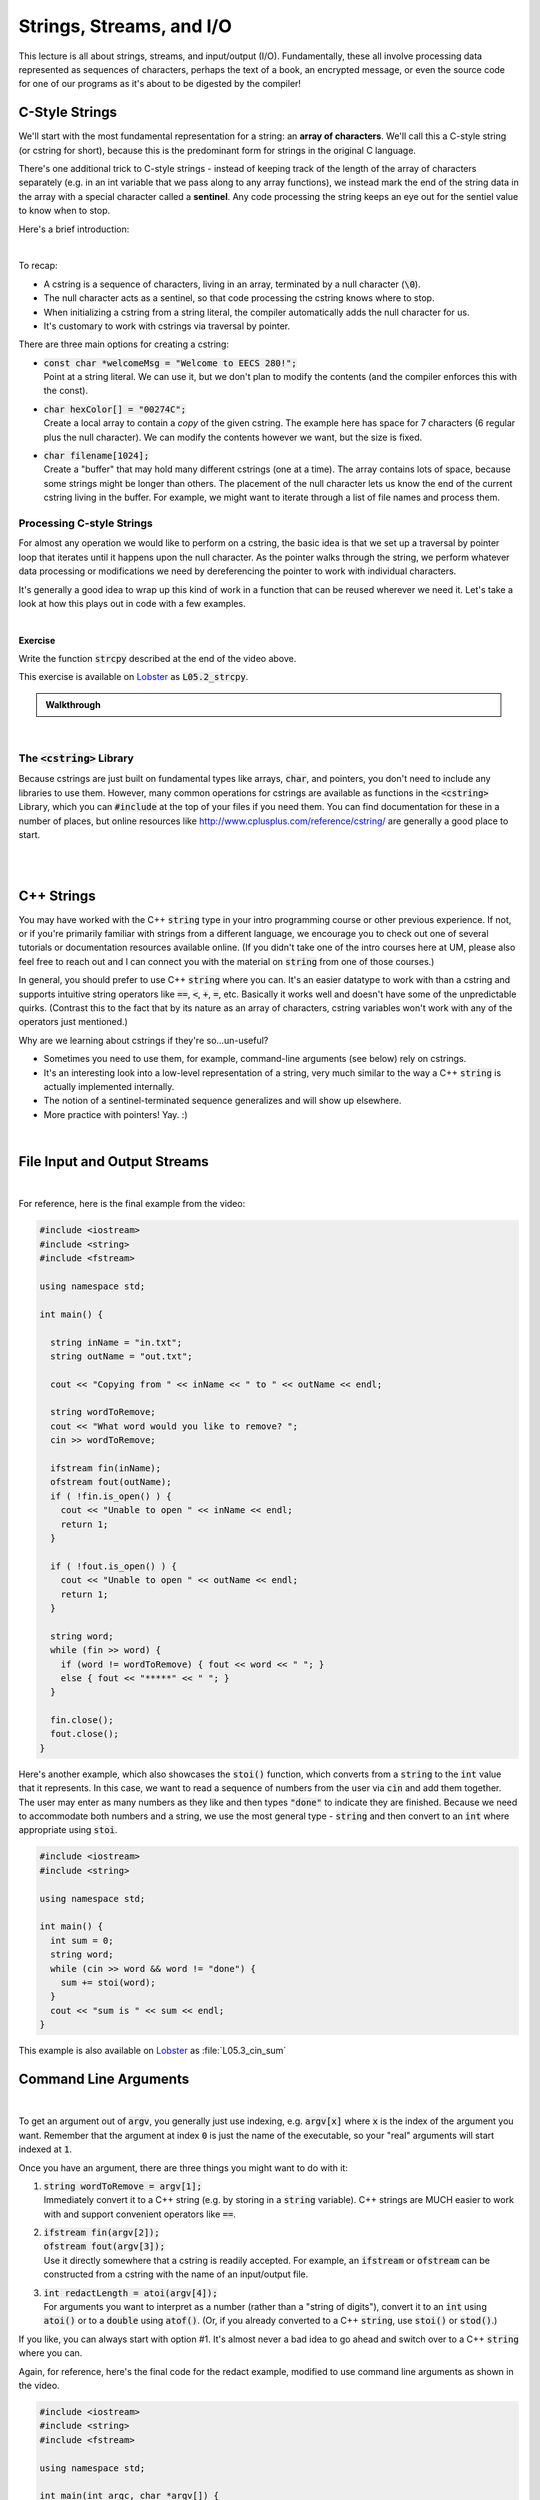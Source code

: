 .. qnum::
   :prefix: Q
   :start: 1

.. raw:: html

   <script src="../_static/common/js/common2.js"></script>

.. raw:: html

   <style>
      .btn {
         margin: 0;
      }
      .tab-pane {
         padding: 0;
      }
   </style>

=======================================================================
Strings, Streams, and I/O
=======================================================================

This lecture is all about strings, streams, and input/output (I/O). Fundamentally, these all involve processing data represented as sequences of characters, perhaps the text of a book, an encrypted message, or even the source code for one of our programs as it's about to be digested by the compiler!

^^^^^^^^^^^^^^^^^^^^^^^^^^^^^^^^^^^^^^^^^^^^^^^^^^^^^^^^^^^^^^^^^^^^^^^
C-Style Strings
^^^^^^^^^^^^^^^^^^^^^^^^^^^^^^^^^^^^^^^^^^^^^^^^^^^^^^^^^^^^^^^^^^^^^^^
.. section 1

We'll start with the most fundamental representation for a string: an **array of characters**. We'll call this a C-style string (or cstring for short), because this is the predominant form for strings in the original C language.

There's one additional trick to C-style strings - instead of keeping track of the length of the array of characters separately (e.g. in an int variable that we pass along to any array functions), we instead mark the end of the string data in the array with a special character called a **sentinel**. Any code processing the string keeps an eye out for the sentiel value to know when to stop.

Here's a brief introduction:

.. youtube:: 0z_SYTVQnA0
   :divid: ch05_01_vid_intro_to_cstrings
   :height: 315
   :width: 560
   :align: center

|

To recap:

- A cstring is a sequence of characters, living in an array, terminated by a null character (:code:`\0`).
- The null character acts as a sentinel, so that code processing the cstring knows where to stop.
- When initializing a cstring from a string literal, the compiler automatically adds the null character for us.
- It's customary to work with cstrings via traversal by pointer.

There are three main options for creating a cstring:

- | :code:`const char *welcomeMsg = "Welcome to EECS 280!";`
  | Point at a string literal. We can use it, but we don't plan to modify the contents (and the compiler enforces this with the const).
- | :code:`char hexColor[] = "00274C";`
  | Create a local array to contain a *copy* of the given cstring. The example here has space for 7 characters (6 regular plus the null character). We can modify the contents however we want, but the size is fixed.
- | :code:`char filename[1024];`
  | Create a "buffer" that may hold many different cstrings (one at a time). The array contains lots of space, because some strings might be longer than others. The placement of the null character lets us know the end of the current cstring living in the buffer. For example, we might want to iterate through a list of file names and process them.

-----------------------------------------------------------------------
Processing C-style Strings
-----------------------------------------------------------------------

For almost any operation we would like to perform on a cstring, the basic idea is that we set up a traversal by pointer loop that iterates until it happens upon the null character. As the pointer walks through the string, we perform whatever data processing or modifications we need by dereferencing the pointer to work with individual characters.

It's generally a good idea to wrap up this kind of work in a function that can be reused wherever we need it. Let's take a look at how this plays out in code with a few examples.

.. youtube:: lhoW6iwCl9M
   :divid: ch05_02_vid_processing_cstrings
   :height: 315
   :width: 560
   :align: center

|

**Exercise**

Write the function :code:`strcpy` described at the end of the video above.

This exercise is available on `Lobster <https://lobster.eecs.umich.edu>`_ as :code:`L05.2_strcpy`.

.. shortanswer:: ch05_01_ex_strcpy

   Paste your finished code for the exercise here.

   

.. admonition:: Walkthrough

   .. reveal:: ch05_01_revealwt_strcpy
  
      .. youtube:: KOS5Oe2FvO0
         :divid: ch05_01_wt_strcpy
         :height: 315
         :width: 560
         :align: center

|

-----------------------------------------------------------------------
The :code:`<cstring>` Library
-----------------------------------------------------------------------

Because cstrings are just built on fundamental types like arrays, :code:`char`, and pointers, you don't need to include any libraries to use them. However, many common operations for cstrings are available as functions in the :code:`<cstring>` Library, which you can :code:`#include` at the top of your files if you need them. You can find documentation for these in a number of places, but online resources like `http://www.cplusplus.com/reference/cstring/ <http://www.cplusplus.com/reference/cstring/>`_ are generally a good place to start.

|
|

^^^^^^^^^^^^^^^^^^^^^^^^^^^^^^^^^^^^^^^^^^^^^^^^^^^^^^^^^^^^^^^^^^^^^^^
C++ Strings
^^^^^^^^^^^^^^^^^^^^^^^^^^^^^^^^^^^^^^^^^^^^^^^^^^^^^^^^^^^^^^^^^^^^^^^
.. section 2

You may have worked with the C++ :code:`string` type in your intro programming course or other previous experience. If not, or if you're primarily familiar with strings from a different language, we encourage you to check out one of several tutorials or documentation resources available online. (If you didn't take one of the intro courses here at UM, please also feel free to reach out and I can connect you with the material on :code:`string` from one of those courses.)

In general, you should prefer to use C++ :code:`string` where you can. It's an easier datatype to work with than a cstring and supports intuitive string operators like :code:`==`, :code:`<`, :code:`+`, :code:`=`, etc. Basically it works well and doesn't have some of the unpredictable quirks. (Contrast this to the fact that by its nature as an array of characters, cstring variables won't work with any of the operators just mentioned.)

Why are we learning about cstrings if they're so...un-useful?

- Sometimes you need to use them, for example, command-line arguments (see below) rely on cstrings.
- It's an interesting look into a low-level representation of a string, very much similar to the way a C++ :code:`string` is actually implemented internally.
- The notion of a sentinel-terminated sequence generalizes and will show up elsewhere.
- More practice with pointers! Yay. :)

|

^^^^^^^^^^^^^^^^^^^^^^^^^^^^^^^^^^^^^^^^^^^^^^^^^^^^^^^^^^^^^^^^^^^^^^^
File Input and Output Streams
^^^^^^^^^^^^^^^^^^^^^^^^^^^^^^^^^^^^^^^^^^^^^^^^^^^^^^^^^^^^^^^^^^^^^^^
.. section 3

.. youtube:: CLW-DIZ5AOw
   :divid: ch05_03_vid_input_and_output_streams
   :height: 315
   :width: 560
   :align: center

|

For reference, here is the final example from the video:

.. code-block:: cpp

   #include <iostream>
   #include <string>
   #include <fstream>
   
   using namespace std;
   
   int main() {
   
     string inName = "in.txt";
     string outName = "out.txt";
   
     cout << "Copying from " << inName << " to " << outName << endl;
   
     string wordToRemove;
     cout << "What word would you like to remove? ";
     cin >> wordToRemove;
   
     ifstream fin(inName);
     ofstream fout(outName);
     if ( !fin.is_open() ) {
       cout << "Unable to open " << inName << endl;
       return 1;
     }
     
     if ( !fout.is_open() ) {
       cout << "Unable to open " << outName << endl;
       return 1;
     }
   
     string word;
     while (fin >> word) {
       if (word != wordToRemove) { fout << word << " "; }
       else { fout << "*****" << " "; }
     }
   
     fin.close();
     fout.close();
   }

Here's another example, which also showcases the :code:`stoi()` function, which converts from a :code:`string` to the :code:`int` value that it represents. In this case, we want to read a sequence of numbers from the user via :code:`cin` and add them together. The user may enter as many numbers as they like and then types :code:`"done"` to indicate they are finished. Because we need to accommodate both numbers and a string, we use the most general type - :code:`string` and then convert to an :code:`int` where appropriate using :code:`stoi`.

.. code-block:: cpp

   #include <iostream>
   #include <string>
   
   using namespace std;
   
   int main() {
     int sum = 0;
     string word;
     while (cin >> word && word != "done") {
       sum += stoi(word);
     }
     cout << "sum is " << sum << endl;
   }

This example is also available on `Lobster <https://lobster.eecs.umich.edu>`_ as :file:`L05.3_cin_sum`

^^^^^^^^^^^^^^^^^^^^^^^^^^^^^^^^^^^^^^^^^^^^^^^^^^^^^^^^^^^^^^^^^^^^^^^
Command Line Arguments
^^^^^^^^^^^^^^^^^^^^^^^^^^^^^^^^^^^^^^^^^^^^^^^^^^^^^^^^^^^^^^^^^^^^^^^
.. section 4

.. youtube:: mXJA13Go9qk
   :divid: ch05_04_vid_command_line_arguments
   :height: 315
   :width: 560
   :align: center

|

To get an argument out of :code:`argv`, you generally just use indexing, e.g. :code:`argv[x]` where :code:`x` is the index of the argument you want. Remember that the argument at index :code:`0` is just the name of the executable, so your "real" arguments will start indexed at :code:`1`.

Once you have an argument, there are three things you might want to do with it:

1. | :code:`string wordToRemove = argv[1];`
   | Immediately convert it to a C++ string (e.g. by storing in a :code:`string` variable). C++ strings are MUCH easier to work with and support convenient operators like :code:`==`.
2. | :code:`ifstream fin(argv[2]);`
   | :code:`ofstream fout(argv[3]);`
   | Use it directly somewhere that a cstring is readily accepted. For example, an :code:`ifstream` or :code:`ofstream` can be constructed from a cstring with the name of an input/output file.
3. | :code:`int redactLength = atoi(argv[4]);`
   | For arguments you want to interpret as a number (rather than a "string of digits"), convert it to an :code:`int` using :code:`atoi()` or to a :code:`double` using :code:`atof()`. (Or, if you already converted to a C++ :code:`string`, use :code:`stoi()` or :code:`stod()`.)

If you like, you can always start with option #1. It's almost never a bad idea to go ahead and switch over to a C++ :code:`string` where you can.

Again, for reference, here's the final code for the redact example, modified to use command line arguments as shown in the video.

.. code-block:: cpp

   #include <iostream>
   #include <string>
   #include <fstream>
   
   using namespace std;
   
   int main(int argc, char *argv[]) {
   
     // Usage message shown if the user runs with incorrect command line args
     if (argc != 5) {
       cout << "Usage: redact WORD INFILE OUTFILE NUM_STARS" << endl;
       return 1;
     }
   
     string inName = argv[2];
     string outName = argv[3];
   
     cout << "Copying from " << inName << " to " << outName << endl;
   
     string wordToRemove = argv[1];
     int numStars = atoi(argv[4]); // to double - atof()
     string replacement(numStars, '*'); // e.g. numStars is 3, makes ***
   
     ifstream fin(inName);
     ofstream fout(outName);
     if ( !fin.is_open() ) {
       cout << "Unable to open " << inName << endl;
       return 1;
     }
     
     if ( !fout.is_open() ) {
       cout << "Unable to open " << outName << endl;
       return 1;
     }
   
     string word;
     while (fin >> word) {
       if (word != wordToRemove) { fout << word << " "; }
       else { fout << replacement << " "; }
     }
   
     fin.close();
     fout.close();
   }

-----------------------------------------------------------------------
The Structure of :code:`argv`
-----------------------------------------------------------------------

.. youtube:: fRfxPaOX7b4
   :divid: ch05_04_vid_argv_structure
   :height: 315
   :width: 560
   :align: center

|